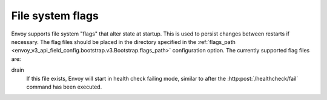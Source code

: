 .. _operations_file_system_flags:

File system flags
=================

Envoy supports file system "flags" that alter state at startup. This is used to
persist changes between restarts if necessary. The flag files should be placed
in the directory specified in the :ref:`flags_path
<envoy_v3_api_field_config.bootstrap.v3.Bootstrap.flags_path>` configuration
option. The currently supported flag files are:

drain
  If this file exists, Envoy will start in health check failing mode, similar to after the
  :http:post:`/healthcheck/fail` command has been executed.
